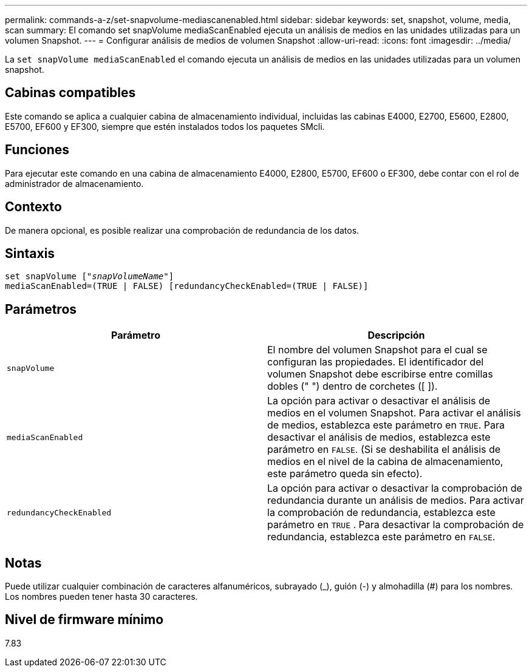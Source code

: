 ---
permalink: commands-a-z/set-snapvolume-mediascanenabled.html 
sidebar: sidebar 
keywords: set, snapshot, volume, media, scan 
summary: El comando set snapVolume mediaScanEnabled ejecuta un análisis de medios en las unidades utilizadas para un volumen Snapshot. 
---
= Configurar análisis de medios de volumen Snapshot
:allow-uri-read: 
:icons: font
:imagesdir: ../media/


[role="lead"]
La `set snapVolume mediaScanEnabled` el comando ejecuta un análisis de medios en las unidades utilizadas para un volumen snapshot.



== Cabinas compatibles

Este comando se aplica a cualquier cabina de almacenamiento individual, incluidas las cabinas E4000, E2700, E5600, E2800, E5700, EF600 y EF300, siempre que estén instalados todos los paquetes SMcli.



== Funciones

Para ejecutar este comando en una cabina de almacenamiento E4000, E2800, E5700, EF600 o EF300, debe contar con el rol de administrador de almacenamiento.



== Contexto

De manera opcional, es posible realizar una comprobación de redundancia de los datos.



== Sintaxis

[source, cli, subs="+macros"]
----
set snapVolume pass:quotes[["_snapVolumeName_"]]
mediaScanEnabled=(TRUE | FALSE) [redundancyCheckEnabled=(TRUE | FALSE)]
----


== Parámetros

[cols="2*"]
|===
| Parámetro | Descripción 


 a| 
`snapVolume`
 a| 
El nombre del volumen Snapshot para el cual se configuran las propiedades. El identificador del volumen Snapshot debe escribirse entre comillas dobles (" ") dentro de corchetes ([ ]).



 a| 
`mediaScanEnabled`
 a| 
La opción para activar o desactivar el análisis de medios en el volumen Snapshot. Para activar el análisis de medios, establezca este parámetro en `TRUE`. Para desactivar el análisis de medios, establezca este parámetro en `FALSE`. (Si se deshabilita el análisis de medios en el nivel de la cabina de almacenamiento, este parámetro queda sin efecto).



 a| 
`redundancyCheckEnabled`
 a| 
La opción para activar o desactivar la comprobación de redundancia durante un análisis de medios. Para activar la comprobación de redundancia, establezca este parámetro en `TRUE` . Para desactivar la comprobación de redundancia, establezca este parámetro en `FALSE`.

|===


== Notas

Puede utilizar cualquier combinación de caracteres alfanuméricos, subrayado (_), guión (-) y almohadilla (#) para los nombres. Los nombres pueden tener hasta 30 caracteres.



== Nivel de firmware mínimo

7.83
